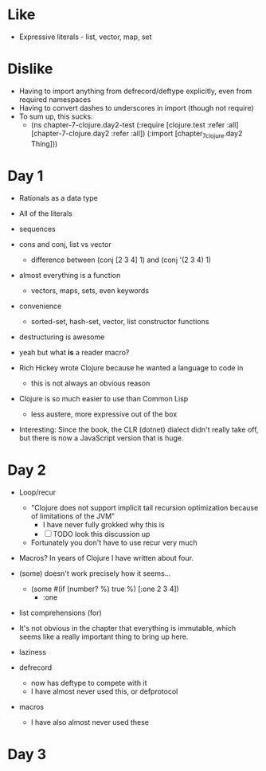 * Like

- Expressive literals - list, vector, map, set

* Dislike

- Having to import anything from defrecord/deftype explicitly, even from required namespaces
- Having to convert dashes to underscores in import (though not require)
- To sum up, this sucks:
  - (ns chapter-7-clojure.day2-test
    (:require [clojure.test :refer :all]
              [chapter-7-clojure.day2 :refer :all])
    (:import  [chapter_7_clojure.day2 Thing]))

* Day 1

- Rationals as a data type
- All of the literals

- sequences

- cons and conj, list vs vector
  - difference between (conj [2 3 4] 1) and (conj '(2 3 4) 1)

- almost everything is a function
  - vectors, maps, sets, even keywords

- convenience
  - sorted-set, hash-set, vector, list constructor functions

- destructuring is awesome

- yeah but what *is* a reader macro?

- Rich Hickey wrote Clojure because he wanted a language to code in
  - this is not always an obvious reason

- Clojure is so much easier to use than Common Lisp
  - less austere, more expressive out of the box

- Interesting: Since the book, the CLR (dotnet) dialect didn't really
  take off, but there is now a JavaScript version that is huge.

* Day 2

- Loop/recur
  - "Clojure does not support implicit tail recursion optimization
    because of limitations of the JVM"
    - I have never fully grokked why this is
    - [ ] TODO look this discussion up
  - Fortunately you don't have to use recur very much

- Macros? In years of Clojure I have written about four.

- (some) doesn't work precisely how it seems...
  - (some #(if (number? %) true %) [:one 2 3 4])
    - :one

- list comprehensions (for)

- It's not obvious in the chapter that everything is immutable, which
  seems like a really important thing to bring up here.

- laziness

- defrecord
  - now has deftype to compete with it
  - I have almost never used this, or defprotocol

- macros
  - I have also almost never used these


* Day 3
